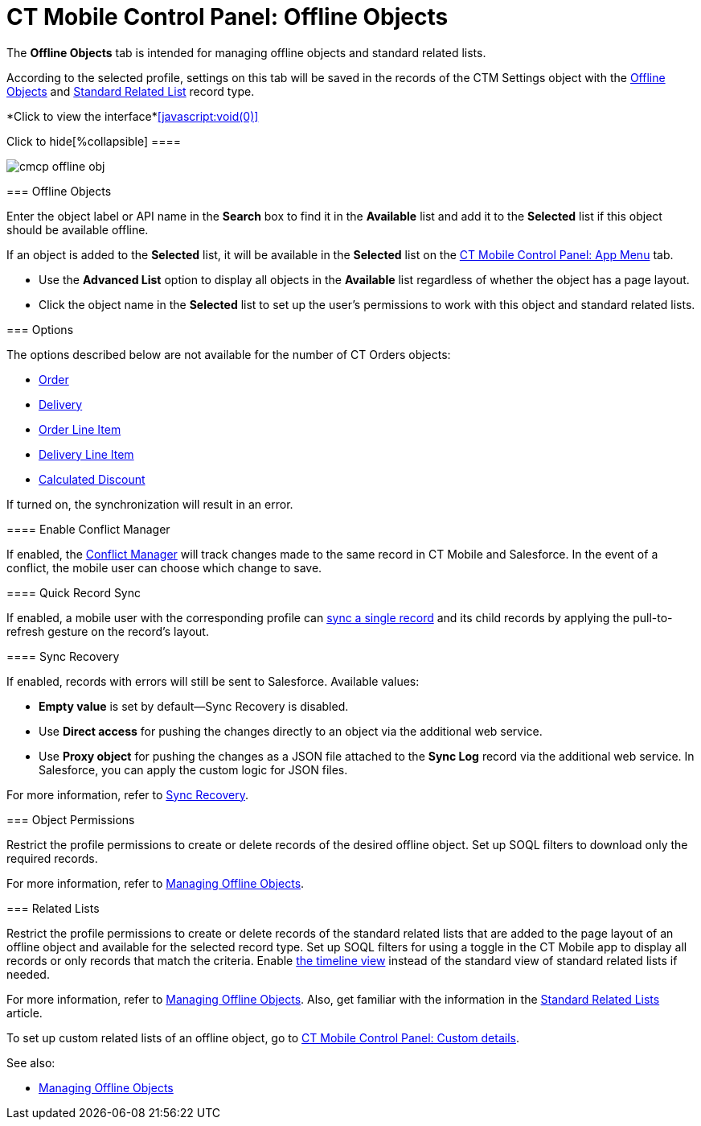 = CT Mobile Control Panel: Offline Objects

The *Offline Objects* tab is intended for managing offline objects and
standard related lists.

According to the selected profile, settings on this tab will be saved in
the records of the [.object]#CTM Settings# object with
the xref:ctm-settings-offline-objects[Offline
Objects] and xref:ctm-settings-standard-related-list[Standard
Related List] record type.
//tag::ios,win[] :toc: :toclevels: 3

*Click to view the interface*xref:javascript:void(0)[]

.Click to hide[%collapsible] ====

image:cmcp_offline_obj.png[]

====

[[h2_1468985423]]
=== Offline Objects

Enter the object label or API name in the *Search* box to find it in the
*Available* list and add it to the *Selected* list if this object should
be available offline.

If an object is added to the *Selected* list, it will be available in
the *Selected* list on the xref:ct-mobile-control-panel-app-menu[CT
Mobile Control Panel: App Menu] tab.

* Use the *Advanced List* option to display all objects in the
*Available* list regardless of whether the object has a page layout.

* Click the object name in the *Selected* list to set up the user's
permissions to work with this object and standard related lists.

[[h2_70757812]]
=== Options

The options described below are not available for the number of CT
Orders objects:

* https://help.customertimes.com/smart/project-order-module/ct-order-field-reference[Order]
* https://help.customertimes.com/smart/project-order-module/delivery-field-reference[Delivery]
* https://help.customertimes.com/smart/project-order-module/order-line-item-field-reference[Order
Line Item]
* https://help.customertimes.com/smart/project-order-module/delivery-line-item-field-reference[Delivery
Line Item]
* https://help.customertimes.com/smart/project-order-module/calculated-discount-field-reference[Calculated
Discount ]

If turned on, the synchronization will result in an error.

//tag::kotlin[]

[[h3_1442227750]]
==== Enable Conflict Manager

If enabled, the xref:ctmobile:main/admin-guide/managing-offline-objects/conflict-manager-control.adoc[Conflict Manager]
will track changes made to the same record in CT Mobile and Salesforce.
In the event of a conflict, the mobile user can choose which change to
save.

[[h3_202390671]]
==== Quick Record Sync

If enabled, a mobile user with the corresponding profile can
xref:other-synchronization-modes#h2_1958232390[sync a single
record] and its child records by applying the pull-to-refresh gesture on
the record's layout.

[[h3_37043680]]
==== Sync Recovery

If enabled, records with errors will still be sent to Salesforce.
Available values:

* *Empty value* is set by default—Sync Recovery is disabled.
* Use *Direct access* for pushing the changes directly to an object via
the additional web service.
* Use *Proxy object* for pushing the changes as a JSON file attached to
the *Sync Log* record via the additional web service. In Salesforce, you
can apply the custom logic for JSON files.



For more information, refer to xref:sync-recovery[Sync Recovery].

[[h2_263612775]]
=== Object Permissions

Restrict the profile permissions to create or delete records of the
desired offline object. Set up SOQL filters to download only the
required records.



For more information, refer to
xref:managing-offline-objects[Managing Offline Objects].

[[h2_946326628]]
=== Related Lists

Restrict the profile permissions to create or delete records of the
standard related lists that are added to the page layout of an offline
object and available for the selected record type. Set up SOQL filters
for using a toggle in the CT Mobile app to display all records or only
records that match the criteria. Enable xref:timeline-view[the
timeline view] instead of the standard view of standard related lists if
needed.



For more information, refer to
xref:managing-offline-objects[Managing Offline Objects]. Also, get
familiar with the information in the
xref:standard-related-lists[Standard Related Lists] article.

To set up custom related lists of an offline object, go
to xref:ct-mobile-control-panel-custom-details[CT Mobile Control
Panel: Custom details].



See also:

* xref:managing-offline-objects[Managing Offline Objects]
